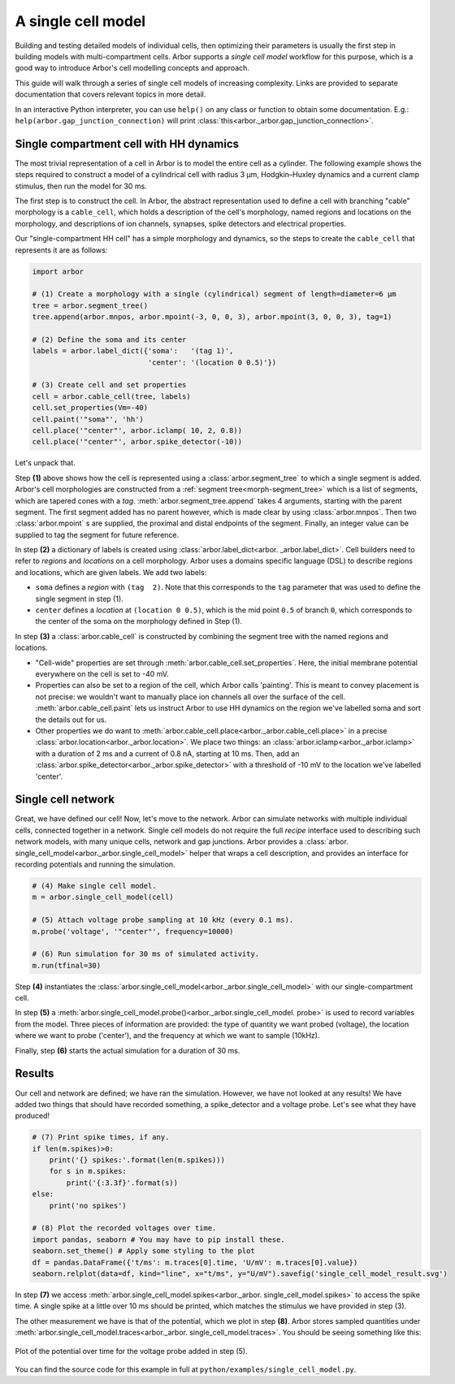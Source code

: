 .. _gs_single_cell:

A single cell model
================================

Building and testing detailed models of individual cells, then optimizing their
parameters is usually the first step in building models with multi-compartment cells.
Arbor supports a *single cell model* workflow for this purpose, which is a good way to
introduce Arbor's cell modelling concepts and approach.

This guide will walk through a series of single cell models of increasing complexity.
Links are provided to separate documentation that covers relevant topics in more detail.

In an interactive Python interpreter, you can use ``help()`` on any class or function to
obtain some documentation. E.g.: ``help(arbor.gap_junction_connection)`` will print
:class:`this<arbor._arbor.gap_junction_connection>`.

.. _single_soma:

Single compartment cell with HH dynamics
----------------------------------------------------

The most trivial representation of a cell in Arbor is to model the entire cell as a
cylinder. The following example shows the steps required to construct a model of a
cylindrical cell with radius 3 μm, Hodgkin–Huxley dynamics and a current clamp stimulus,
then run the model for 30 ms.

The first step is to construct the cell. In Arbor, the abstract representation used to
define a cell with branching "cable" morphology is a ``cable_cell``, which holds a
description of the cell's morphology, named regions and locations on the morphology, and
descriptions of ion channels, synapses, spike detectors and electrical properties.

Our "single-compartment HH cell" has a simple morphology and dynamics, so the steps to
create the ``cable_cell`` that represents it are as follows:

.. code-block:: python

    import arbor

    # (1) Create a morphology with a single (cylindrical) segment of length=diameter=6 μm
    tree = arbor.segment_tree()
    tree.append(arbor.mnpos, arbor.mpoint(-3, 0, 0, 3), arbor.mpoint(3, 0, 0, 3), tag=1)

    # (2) Define the soma and its center
    labels = arbor.label_dict({'soma':   '(tag 1)',
                               'center': '(location 0 0.5)'})

    # (3) Create cell and set properties
    cell = arbor.cable_cell(tree, labels)
    cell.set_properties(Vm=-40)
    cell.paint('"soma"', 'hh')
    cell.place('"center"', arbor.iclamp( 10, 2, 0.8))
    cell.place('"center"', arbor.spike_detector(-10))


Let's unpack that.

Step **(1)** above shows how the cell is represented using a :class:`arbor.segment_tree`
to which a single segment is added. Arbor's cell morphologies are constructed from a
:ref:`segment tree<morph-segment_tree>` which is a list of segments, which are tapered
cones with a *tag*. :meth:`arbor.segment_tree.append` takes 4 arguments, starting with
the parent segment. The first segment added has no parent however, which is made clear by
using :class:`arbor.mnpos`. Then two :class:`arbor.mpoint` s are supplied, the proximal
and distal endpoints of the segment. Finally, an integer value can be supplied to tag the
segment for future reference.

In step **(2)** a dictionary of labels is created using :class:`arbor.label_dict<arbor.
_arbor.label_dict>`. Cell builders need to refer to *regions* and *locations* on a cell
morphology. Arbor uses a domains specific language (DSL) to describe regions and
locations, which are given labels. We add two labels:

* ``soma`` defines a *region* with ``(tag  2)``. Note that this corresponds to the
  ``tag`` parameter that was used to define the single segment in step (1).
* ``center`` defines a *location* at ``(location 0 0.5)``, which is the mid point ``0.5``
  of branch ``0``, which corresponds to the center of the soma on the morphology defined in Step (1).

In step **(3)** a :class:`arbor.cable_cell` is constructed by combining the segment tree
with the named regions and locations.

* "Cell-wide" properties are set through :meth:`arbor.cable_cell.set_properties`. Here,
  the initial membrane potential everywhere on the cell is set to -40 mV.
* Properties can also be set to a region of the cell, which Arbor calls 'painting'. This
  is meant to convey placement is not precise: we wouldn't want to manually place ion
  channels all over the surface of the cell. :meth:`arbor.cable_cell.paint` lets us
  instruct Arbor to use HH dynamics on the region we've labelled soma and sort the details
  out for us.
* Other properties we do want to :meth:`arbor.cable_cell.place<arbor._arbor.cable_cell.place>`
  in a precise :class:`arbor.location<arbor._arbor.location>`. We place two things:
  an :class:`arbor.iclamp<arbor._arbor.iclamp>` with a duration of 2 ms and a current of
  0.8 nA, starting at 10 ms. Then, add an :class:`arbor.spike_detector<arbor._arbor.spike_detector>`
  with a threshold of -10 mV to the location we've labelled 'center'.

Single cell network
----------------------------------------------------

Great, we have defined our cell! Now, let's move to the network. Arbor can simulate
networks with multiple individual cells, connected together in a network. Single cell
models do not require the full *recipe* interface used to describing such network models,
with many unique cells, network and gap junctions. Arbor provides a :class:`arbor.
single_cell_model<arbor._arbor.single_cell_model>` helper that wraps a cell description,
and provides an interface for recording potentials and running the simulation.

.. code-block:: python

    # (4) Make single cell model.
    m = arbor.single_cell_model(cell)

    # (5) Attach voltage probe sampling at 10 kHz (every 0.1 ms).
    m.probe('voltage', '"center"', frequency=10000)

    # (6) Run simulation for 30 ms of simulated activity.
    m.run(tfinal=30)

Step **(4)** instantiates the :class:`arbor.single_cell_model<arbor._arbor.single_cell_model>` with our single-compartment cell.

In step **(5)** a :meth:`arbor.single_cell_model.probe()<arbor._arbor.single_cell_model.
probe>` is used to record variables from the model. Three pieces of information are
provided: the type of quantity we want probed (voltage), the location where we want to
probe ('center'), and the frequency at which we want to sample (10kHz).

Finally, step **(6)** starts the actual simulation for a duration of 30 ms.

Results
----------------------------------------------------

Our cell and network are defined; we have ran the simulation. However, we have not looked
at any results! We have added two things that should have recorded something, a
spike_detector and a voltage probe. Let's see what they have produced!

.. code-block:: python

    # (7) Print spike times, if any.
    if len(m.spikes)>0:
        print('{} spikes:'.format(len(m.spikes)))
        for s in m.spikes:
            print('{:3.3f}'.format(s))
    else:
        print('no spikes')

    # (8) Plot the recorded voltages over time.
    import pandas, seaborn # You may have to pip install these.
    seaborn.set_theme() # Apply some styling to the plot
    df = pandas.DataFrame({'t/ms': m.traces[0].time, 'U/mV': m.traces[0].value})
    seaborn.relplot(data=df, kind="line", x="t/ms", y="U/mV").savefig('single_cell_model_result.svg')

In step **(7)** we access :meth:`arbor.single_cell_model.spikes<arbor._arbor.
single_cell_model.spikes>` to access the spike time. A single spike at a little over 10
ms should be printed, which matches the stimulus we have provided in step (3).

The other measurement we have is that of the potential, which we plot in step **(8)**.
Arbor stores sampled quantities under :meth:`arbor.single_cell_model.traces<arbor._arbor.
single_cell_model.traces>`. You should be seeing something like this:

.. figure:: images/single_cell_model_result.svg
    :width: 400
    :align: center

    Plot of the potential over time for the voltage probe added in step (5).

You can find the source code for this example in full at ``python/examples/single_cell_model.py``.

.. Todo::
    Add equivalent but more comprehensive recipe implementation in parallel, such that the reader learns how single_cell_model works.
